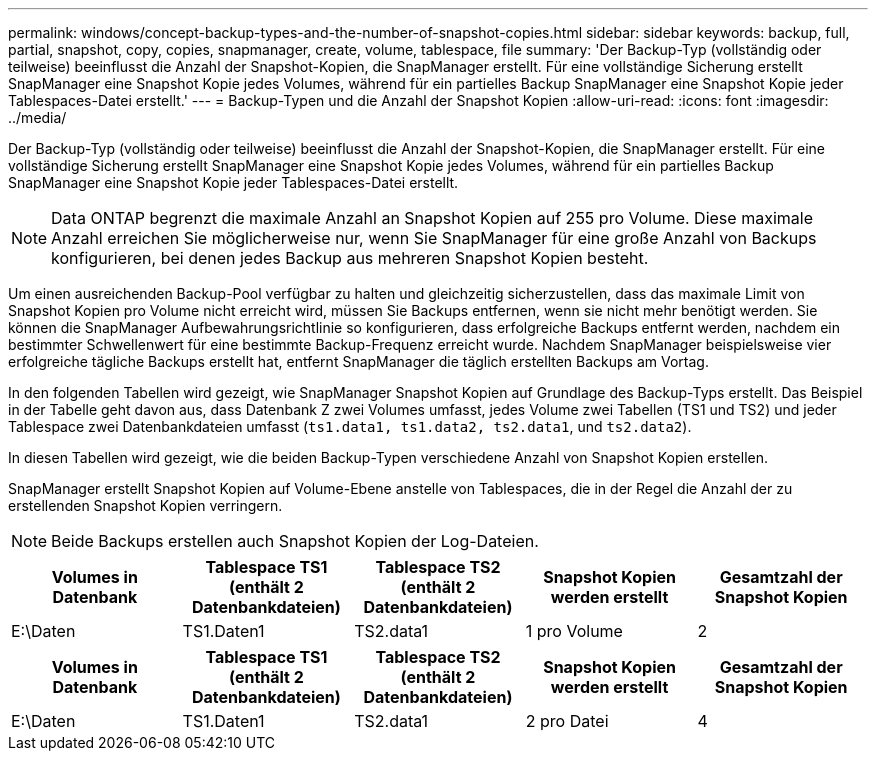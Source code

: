 ---
permalink: windows/concept-backup-types-and-the-number-of-snapshot-copies.html 
sidebar: sidebar 
keywords: backup, full, partial, snapshot, copy, copies, snapmanager, create, volume, tablespace, file 
summary: 'Der Backup-Typ (vollständig oder teilweise) beeinflusst die Anzahl der Snapshot-Kopien, die SnapManager erstellt. Für eine vollständige Sicherung erstellt SnapManager eine Snapshot Kopie jedes Volumes, während für ein partielles Backup SnapManager eine Snapshot Kopie jeder Tablespaces-Datei erstellt.' 
---
= Backup-Typen und die Anzahl der Snapshot Kopien
:allow-uri-read: 
:icons: font
:imagesdir: ../media/


[role="lead"]
Der Backup-Typ (vollständig oder teilweise) beeinflusst die Anzahl der Snapshot-Kopien, die SnapManager erstellt. Für eine vollständige Sicherung erstellt SnapManager eine Snapshot Kopie jedes Volumes, während für ein partielles Backup SnapManager eine Snapshot Kopie jeder Tablespaces-Datei erstellt.


NOTE: Data ONTAP begrenzt die maximale Anzahl an Snapshot Kopien auf 255 pro Volume. Diese maximale Anzahl erreichen Sie möglicherweise nur, wenn Sie SnapManager für eine große Anzahl von Backups konfigurieren, bei denen jedes Backup aus mehreren Snapshot Kopien besteht.

Um einen ausreichenden Backup-Pool verfügbar zu halten und gleichzeitig sicherzustellen, dass das maximale Limit von Snapshot Kopien pro Volume nicht erreicht wird, müssen Sie Backups entfernen, wenn sie nicht mehr benötigt werden. Sie können die SnapManager Aufbewahrungsrichtlinie so konfigurieren, dass erfolgreiche Backups entfernt werden, nachdem ein bestimmter Schwellenwert für eine bestimmte Backup-Frequenz erreicht wurde. Nachdem SnapManager beispielsweise vier erfolgreiche tägliche Backups erstellt hat, entfernt SnapManager die täglich erstellten Backups am Vortag.

In den folgenden Tabellen wird gezeigt, wie SnapManager Snapshot Kopien auf Grundlage des Backup-Typs erstellt. Das Beispiel in der Tabelle geht davon aus, dass Datenbank Z zwei Volumes umfasst, jedes Volume zwei Tabellen (TS1 und TS2) und jeder Tablespace zwei Datenbankdateien umfasst (`ts1.data1, ts1.data2, ts2.data1`, und `ts2.data2`).

In diesen Tabellen wird gezeigt, wie die beiden Backup-Typen verschiedene Anzahl von Snapshot Kopien erstellen.

SnapManager erstellt Snapshot Kopien auf Volume-Ebene anstelle von Tablespaces, die in der Regel die Anzahl der zu erstellenden Snapshot Kopien verringern.


NOTE: Beide Backups erstellen auch Snapshot Kopien der Log-Dateien.

|===
| Volumes in Datenbank | Tablespace TS1 (enthält 2 Datenbankdateien) | Tablespace TS2 (enthält 2 Datenbankdateien) | Snapshot Kopien werden erstellt | Gesamtzahl der Snapshot Kopien 


 a| 
E:\Daten
 a| 
TS1.Daten1
 a| 
TS2.data1
 a| 
1 pro Volume
 a| 
2

|===
|===
| Volumes in Datenbank | Tablespace TS1 (enthält 2 Datenbankdateien) | Tablespace TS2 (enthält 2 Datenbankdateien) | Snapshot Kopien werden erstellt | Gesamtzahl der Snapshot Kopien 


 a| 
E:\Daten
 a| 
TS1.Daten1
 a| 
TS2.data1
 a| 
2 pro Datei
 a| 
4

|===